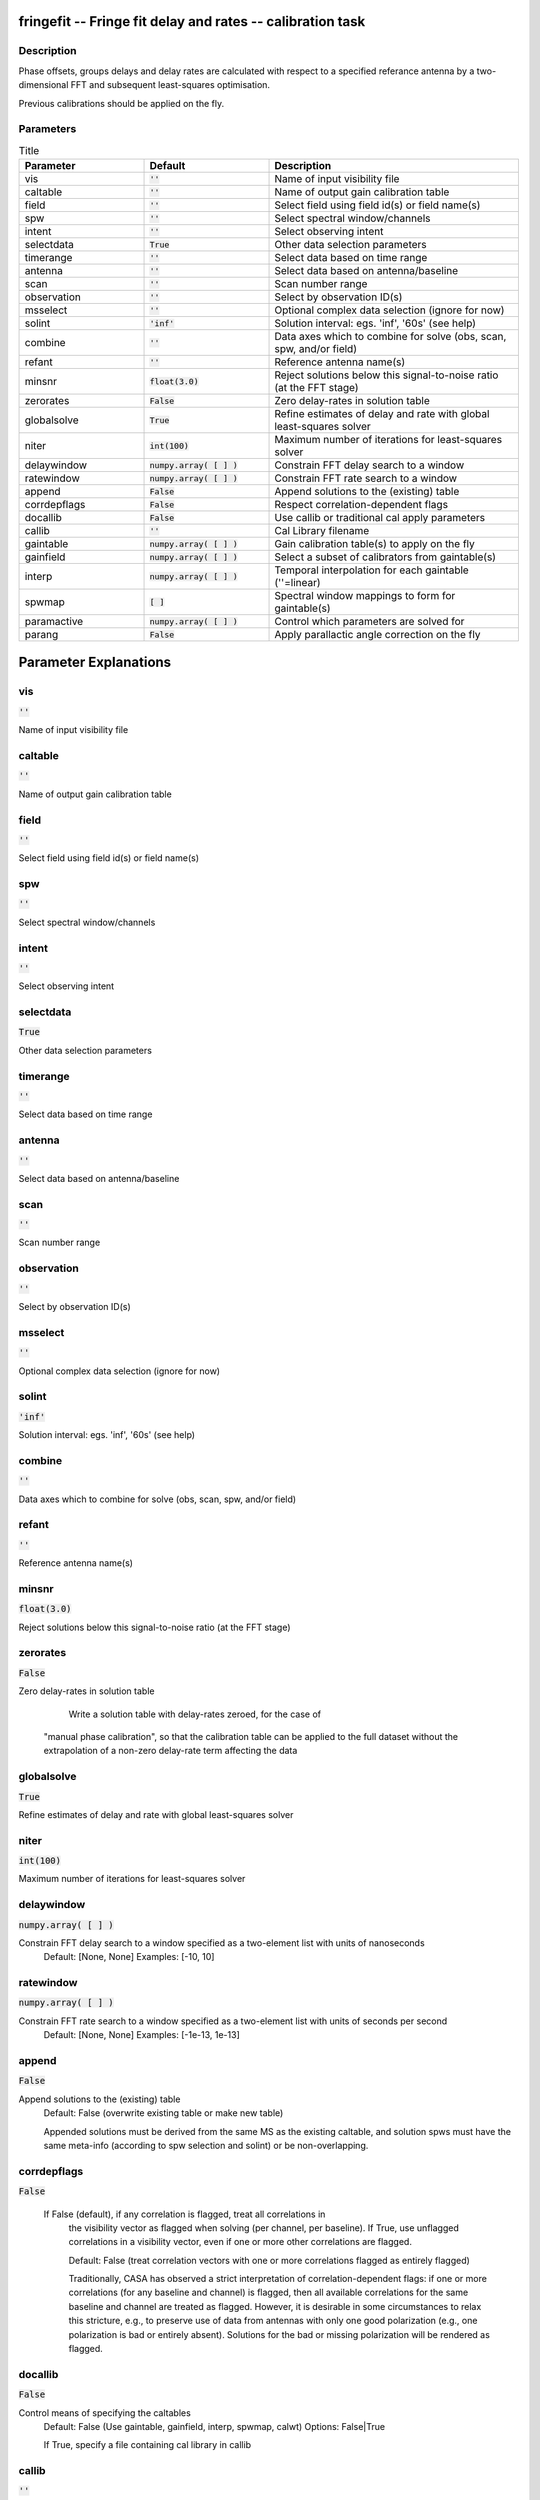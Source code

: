 fringefit -- Fringe fit delay and rates -- calibration task
=======================================

Description
---------------------------------------

Phase offsets, groups delays and delay rates are calculated with
respect to a specified referance antenna by a two-dimensional FFT and
subsequent least-squares optimisation.

Previous calibrations should be applied on the fly.




Parameters
---------------------------------------

.. list-table:: Title
   :widths: 25 25 50 
   :header-rows: 1
   
   * - Parameter
     - Default
     - Description
   * - vis
     - :code:`''`
     - Name of input visibility file
   * - caltable
     - :code:`''`
     - Name of output gain calibration table
   * - field
     - :code:`''`
     - Select field using field id(s) or field name(s)
   * - spw
     - :code:`''`
     - Select spectral window/channels
   * - intent
     - :code:`''`
     - Select observing intent
   * - selectdata
     - :code:`True`
     - Other data selection parameters
   * - timerange
     - :code:`''`
     - Select data based on time range
   * - antenna
     - :code:`''`
     - Select data based on antenna/baseline
   * - scan
     - :code:`''`
     - Scan number range
   * - observation
     - :code:`''`
     - Select by observation ID(s)
   * - msselect
     - :code:`''`
     - Optional complex data selection (ignore for now)
   * - solint
     - :code:`'inf'`
     - Solution interval: egs. \'inf\', \'60s\' (see help)
   * - combine
     - :code:`''`
     - Data axes which to combine for solve (obs, scan, spw, and/or field)
   * - refant
     - :code:`''`
     - Reference antenna name(s)
   * - minsnr
     - :code:`float(3.0)`
     - Reject solutions below this signal-to-noise ratio (at the FFT stage)
   * - zerorates
     - :code:`False`
     - Zero delay-rates in solution table
   * - globalsolve
     - :code:`True`
     - Refine estimates of delay and rate with global least-squares solver
   * - niter
     - :code:`int(100)`
     - Maximum number of iterations for least-squares solver
   * - delaywindow
     - :code:`numpy.array( [  ] )`
     - Constrain FFT delay search to a window
   * - ratewindow
     - :code:`numpy.array( [  ] )`
     - Constrain FFT rate search to a window
   * - append
     - :code:`False`
     - Append solutions to the (existing) table
   * - corrdepflags
     - :code:`False`
     - Respect correlation-dependent flags
   * - docallib
     - :code:`False`
     - Use callib or traditional cal apply parameters
   * - callib
     - :code:`''`
     - Cal Library filename
   * - gaintable
     - :code:`numpy.array( [  ] )`
     - Gain calibration table(s) to apply on the fly
   * - gainfield
     - :code:`numpy.array( [  ] )`
     - Select a subset of calibrators from gaintable(s)
   * - interp
     - :code:`numpy.array( [  ] )`
     - Temporal interpolation for each gaintable (''=linear)
   * - spwmap
     - :code:`[ ]`
     - Spectral window mappings to form for gaintable(s)
   * - paramactive
     - :code:`numpy.array( [  ] )`
     - Control which parameters are solved for
   * - parang
     - :code:`False`
     - Apply parallactic angle correction on the fly


Parameter Explanations
=======================================



vis
---------------------------------------

:code:`''`

Name of input visibility file


caltable
---------------------------------------

:code:`''`

Name of output gain calibration table


field
---------------------------------------

:code:`''`

Select field using field id(s) or field name(s)


spw
---------------------------------------

:code:`''`

Select spectral window/channels


intent
---------------------------------------

:code:`''`

Select observing intent


selectdata
---------------------------------------

:code:`True`

Other data selection parameters


timerange
---------------------------------------

:code:`''`

Select data based on time range


antenna
---------------------------------------

:code:`''`

Select data based on antenna/baseline


scan
---------------------------------------

:code:`''`

Scan number range


observation
---------------------------------------

:code:`''`

Select by observation ID(s)


msselect
---------------------------------------

:code:`''`

Optional complex data selection (ignore for now)


solint
---------------------------------------

:code:`'inf'`

Solution interval: egs. \'inf\', \'60s\' (see help)


combine
---------------------------------------

:code:`''`

Data axes which to combine for solve (obs, scan, spw, and/or field)


refant
---------------------------------------

:code:`''`

Reference antenna name(s)


minsnr
---------------------------------------

:code:`float(3.0)`

Reject solutions below this signal-to-noise ratio (at the FFT stage)


zerorates
---------------------------------------

:code:`False`

Zero delay-rates in solution table

        Write a solution table with delay-rates zeroed, for the case of
    "manual phase calibration", so that the calibration table can be
    applied to the full dataset without the extrapolation of a non-zero delay-rate term
    affecting the data
    


globalsolve
---------------------------------------

:code:`True`

Refine estimates of delay and rate with global least-squares solver


niter
---------------------------------------

:code:`int(100)`

Maximum number of iterations for least-squares solver


delaywindow
---------------------------------------

:code:`numpy.array( [  ] )`

Constrain FFT delay search to a window specified as a two-element list with units of nanoseconds
    Default: [None, None]
    Examples: [-10, 10]
    


ratewindow
---------------------------------------

:code:`numpy.array( [  ] )`

Constrain FFT rate search to a window specified as a two-element list with units of seconds per second
      Default: [None, None]
      Examples: [-1e-13, 1e-13]
    


append
---------------------------------------

:code:`False`

Append solutions to the (existing) table
    Default: False (overwrite existing table or make
    new table)

    Appended solutions must be derived from the same
    MS as the existing caltable, and solution spws
    must have the same meta-info (according to spw
    selection and solint) or be non-overlapping.
    


corrdepflags
---------------------------------------

:code:`False`

 If False (default), if any correlation is flagged, treat all correlations in
        the visibility vector as flagged when solving (per channel, per baseline).
        If True, use unflagged correlations in a visibility vector, even if one or more
        other correlations are flagged.
              
        Default: False (treat correlation vectors with one or more correlations flagged as entirely flagged)
  
        Traditionally, CASA has observed a strict interpretation of 
        correlation-dependent flags: if one or more correlations 
        (for any baseline and channel) is flagged, then all available 
        correlations for the same baseline and channel are 
        treated as flagged.  However, it is desirable in some 
        circumstances to relax this stricture, e.g., to preserve use
        of data from antennas with only one good polarization (e.g., one polarization
        is bad or entirely absent).  Solutions for the bad or missing polarization 
        will be rendered as flagged.

      


docallib
---------------------------------------

:code:`False`

Control means of specifying the caltables
                     Default: False (Use gaintable, gainfield, interp,
                     spwmap, calwt)
                     Options: False|True

                     If True, specify a file containing cal library in
                     callib
    


callib
---------------------------------------

:code:`''`

Specify a file containing cal library directives
    Subparameter of docallib=True
    


gaintable
---------------------------------------

:code:`numpy.array( [  ] )`

Gain calibration table(s) to apply on the fly
    Default: '' (none)
    Subparameter of docallib=False
    Examples: 
    gaintable='ngc5921.gcal'
    gaintable=['ngc5921.ampcal','ngc5921.phcal']
    


gainfield
---------------------------------------

:code:`numpy.array( [  ] )`

Select a subset of calibrators from gaintable(s)
    Default: '' (all sources on the sky)

    'nearest' ==> nearest (on sky) available field in
    table otherwise, same syntax as field

    Examples: 
    gainfield='0~2,5' means use fields 0,1,2,5
    from gaintable
    gainfield=['0~3','4~6'] means use field 0
    through 3
    


interp
---------------------------------------

:code:`numpy.array( [  ] )`

Interpolation parameters (in time[,freq]) for each gaintable, as a list of strings.
    Default: '' --> 'linear,linear' for all gaintable(s)
    Options: Time: 'nearest', 'linear'
    Freq: 'nearest', 'linear', 'cubic',
    'spline'
    Specify a list of strings, aligned with the list of caltable specified
    in gaintable, that contain the required interpolation parameters
    for each caltable.
    * When frequency interpolation is relevant (B, Df,
    Xf), separate time-dependent and freq-dependent
    interp types with a comma (freq_after_ the
    comma). 
    * Specifications for frequency are ignored when the
    calibration table has no channel-dependence. 
    * Time-dependent interp options ending in 'PD'
    enable a "phase delay" correction per spw for
    non-channel-dependent calibration types.
    * For multi-obsId datasets, 'perobs' can be
    appended to the time-dependent interpolation
    specification to enforce obsId boundaries when
    interpolating in time. 
    * Freq-dependent interp options can have 'flag' appended
    to enforce channel-dependent flagging, and/or 'rel' 
    appended to invoke relative frequency interpolation

    Examples: 
    interp='nearest' (in time, freq-dep will be
    linear, if relevant)
    interp='linear,cubic'  (linear in time, cubic
    in freq)
    interp='linearperobs,splineflag' (linear in
    time per obsId, spline in freq with
    channelized flagging)
    interp='nearest,linearflagrel' (nearest in
    time, linear in freq with with channelized 
    flagging and relative-frequency interpolation)
    interp=',spline'  (spline in freq; linear in
    time by default)
    interp=['nearest,spline','linear']  (for
    multiple gaintables)
    


spwmap
---------------------------------------

:code:`[ ]`

Spectral window mappings to form for gaintable(s)
                     Only used if callib=False
                     default: [] (apply solutions from each calibration spw to
                     the same MS spw only)
                     Any available calibration spw can be mechanically mapped to any 
                      MS spw. 
                     Examples:
                        spwmap=[0,0,1,1] means apply calibration 
                          from cal spw = 0 to MS spw 0,1 and cal spw 1 to MS spws 2,3.
                        spwmap=[[0,0,1,1],[0,1,0,1]] (use a list of lists for multiple
                          gaintables)
	  


paramactive
---------------------------------------

:code:`numpy.array( [  ] )`

Control which parameters are solved for; a vector of (exactly) three booleans for delay, delay-rate and dispersive delay (in that order)


parang
---------------------------------------

:code:`False`

Apply parallactic angle correction on the fly.
            




